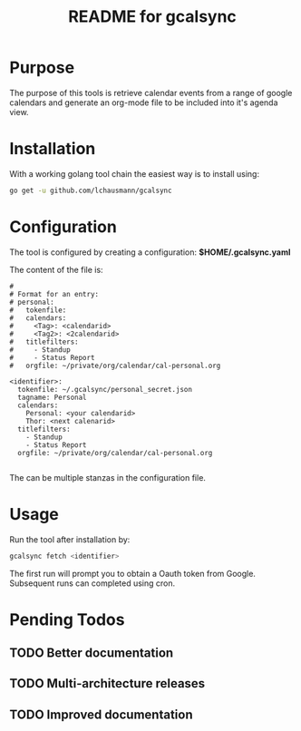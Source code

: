 #+TITLE: README for gcalsync
* Purpose
The purpose of this tools is retrieve calendar events from a range of google calendars and generate an org-mode file to be included into it's agenda view.
* Installation
With a working golang tool chain the easiest way is to install using:
#+BEGIN_SRC sh
go get -u github.com/lchausmann/gcalsync
#+END_SRC
* Configuration
The tool is configured by creating a configuration: *$HOME/.gcalsync.yaml*

The content of the file is:
#+BEGIN_EXAMPLE
#
# Format for an entry:
# personal:
#   tokenfile:
#   calendars:
#     <Tag>: <calendarid>
#     <Tag2>: <2calendarid>
#   titlefilters:
#     - Standup
#     - Status Report
#   orgfile: ~/private/org/calendar/cal-personal.org

<identifier>:
  tokenfile: ~/.gcalsync/personal_secret.json
  tagname: Personal
  calendars:
    Personal: <your calendarid>
    Thor: <next calenarid>
  titlefilters:
    - Standup
    - Status Report
  orgfile: ~/private/org/calendar/cal-personal.org

#+END_EXAMPLE

The can be multiple stanzas in the configuration file.
* Usage
Run the tool after installation by:
#+BEGIN_SRC sh
gcalsync fetch <identifier>
#+END_SRC

The first run will prompt you to obtain a Oauth token from Google. Subsequent runs can completed using cron.

* Pending Todos
** TODO Better documentation
** TODO Multi-architecture releases
** TODO Improved documentation
